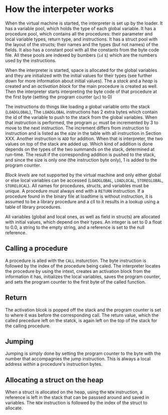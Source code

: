* How the interpeter works

#+index: loader
When the virtual machine is started, the interpreter is set up by the
loader. It has a variable pool, which holds the type of each global
variable. It has a procedure pool, which contains all the procedures: their
parameter and local variable types, return type, and instructions. It has a
struct pool with the layout of the structs; their names and the types (but
not names) of the fields. It also has a constant pool with all the
constants from the byte code file. All these pools are indexed by bumbers
(~id~ s) which are the numbers used by the instructions.

When the interpreter is started, space is allocated for the global
variables and they are initialized with the initial values for their types
(see further down for more information about initial values). The a /stack/
and a /heap/ is created and an /activation block/ for the main procedure is
created as well. Then the interpreter starts interpreting the byte code of
that procedure at the first byte (setting the program counter (~pc~) to
$0$)
#+index: program counter
#+index: stack
#+index: heap
#+index: activation block


The instructions do things like loading a global variable onto the stack
(~LOADGLOBAL~), The ~LOADGLOBAL~ instructions has 2 extra bytes which
contain the id of the variable to push to the stack from the global
variables. When that instruction is performed, the program ~pc~ must be
incremented by 3 to move to the next instruction. The increment differs
from instruction to instruction and is listed as the /size/ in the table
with all instruction in Section XXX. Another instruction is ~ADD~ for
addition. When that is interpreter, the two values on top of the stack are
added up. Which kind of addition is done depends on the types of the two
summands on the stack, determined at run-time. The result if the
corresponding addition is pushed to the stack, and since the size is only
one (the instruction byte only), 1 is added to the program counter.


#+index: block level

/Block levels/ are not supported by the virtual machine and only either
global or else local variables can be accessed (~LOADGLOBAL~, ~LOADLOCAL~,
~STOREGLOBAL~, ~STORELOCAL~). All names for procedures, structs, and
variables must be unique. A procedure must always end with a ~RETURN~
instruction. If a procedure found in the binary file at loadtime is without
instruction, it is assumed to be a library procedure and a cll to it
results in a lookup using a table of library procedures.

#+index: initial value
All variables (global and local ones, as well as field in structs) are
allocated with initial values, which depend on their types. An integer is
set to $0$ a float to $0.0$, a string to the empty string, and a reference
is set to the null reference.

** Calling a procedure

A procedure is alled with the ~CALL~ insturction. The byte instruction is
followed by the index of the procedure being caled. The interpreter locates
the procedure by using the intext, creates an activation block from the
information it has, initializes the local variables, saves the program
counter, and sets the program counter to the first byte of the called
function.

** Return 
#+index: return 
The activation blcok is popped off the stack and the program counter is set
to where it was before the corresponding call. The return value, which the
called precedure left on the statck, is again left on the top of the stack
for the calling procedure.


** Jumping

#+index: jump

Jumping is simply done by setting the program counter to the byte with the
number that accompagnies the jump instruction. This is always a local
address /within/ a procedure's instruction bytes.
#+index: local address

** Allocating a struct on the heap
When a struct is allocated on the heap, using the ~NEW~ instruction, a
reference is left in the stack that can be passsed around and saved in
variables. The ~NEW~ instruction is followed by the index of the struct to
allocate.

